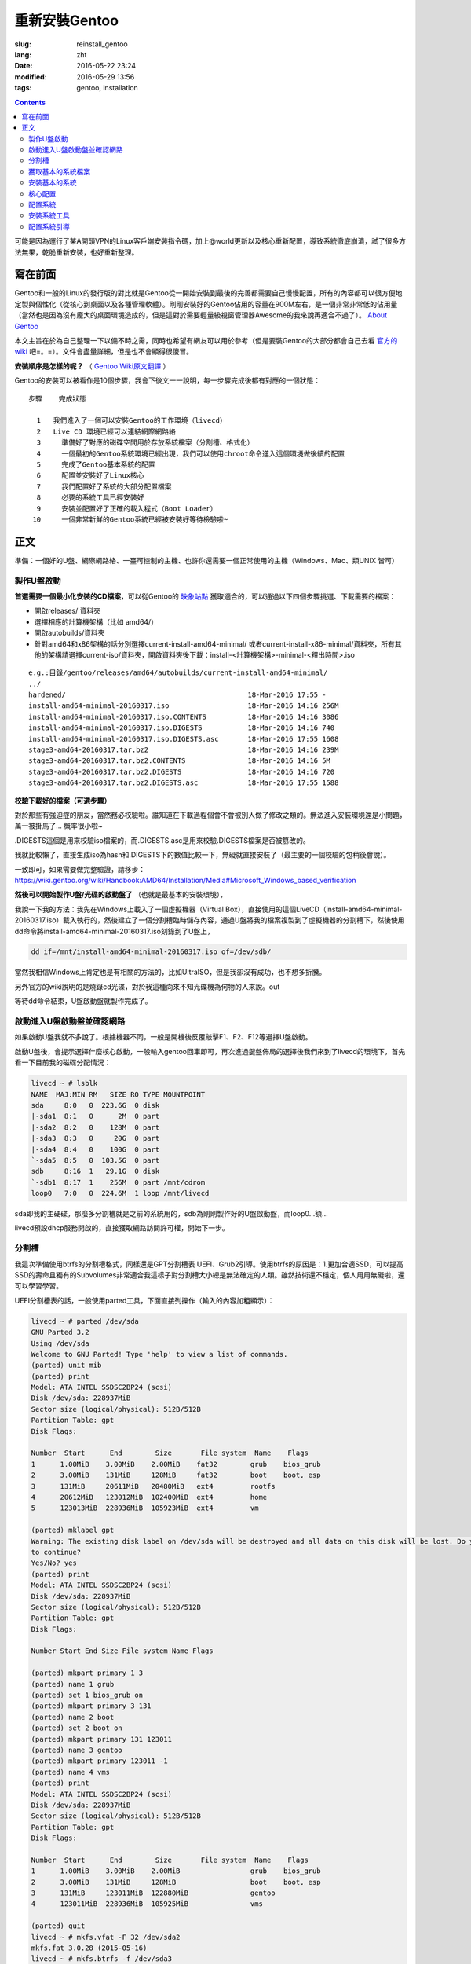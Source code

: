 ==============================
重新安裝Gentoo
==============================

:slug: reinstall_gentoo
:lang: zht
:date: 2016-05-22 23:24
:modified: 2016-05-29 13:56
:tags: gentoo, installation

.. contents::

可能是因為運行了某A開頭VPN的Linux客戶端安裝指令碼，加上@world更新以及核心重新配置，導致系統徹底崩潰，試了很多方法無果，乾脆重新安裝，也好重新整理。

寫在前面
============================================================

Gentoo和一般的Linux的發行版的對比就是Gentoo從一開始安裝到最後的完善都需要自己慢慢配置，所有的內容都可以很方便地定製與個性化（從核心到桌面以及各種管理軟體）。剛剛安裝好的Gentoo佔用的容量在900M左右，是一個非常非常低的佔用量（當然也是因為沒有龐大的桌面環境造成的，但是這對於需要輕量級視窗管理器Awesome的我來說再適合不過了）。 `About Gentoo`_

本文主旨在於為自己整理一下以備不時之需，同時也希望有網友可以用於參考（但是要裝Gentoo的大部分都會自己去看 `官方的wiki`_ 吧=。=）。文件會盡量詳細，但是也不會顯得很傻冒。

**安裝順序是怎樣的呢？** （ `Gentoo Wiki原文翻譯`_ ）

Gentoo的安裝可以被看作是10個步驟，我會下後文一一說明，每一步驟完成後都有對應的一個狀態：

::

  步驟    完成狀態

    1   我們進入了一個可以安裝Gentoo的工作環境（livecd）
    2   Live CD 環境已經可以連結網際網路絡
    3	  準備好了對應的磁碟空間用於存放系統檔案（分割槽、格式化）
    4	  一個最初的Gentoo系統環境已經出現，我們可以使用chroot命令進入這個環境做後續的配置
    5	  完成了Gentoo基本系統的配置
    6	  配置並安裝好了Linux核心
    7	  我們配置好了系統的大部分配置檔案
    8	  必要的系統工具已經安裝好
    9	  安裝並配置好了正確的載入程式（Boot Loader）
   10	  一個非常新鮮的Gentoo系統已經被安裝好等待檢驗啦~

正文
============================================================

準備：一個好的U盤、網際網路絡、一臺可控制的主機、也許你還需要一個正常使用的主機（Windows、Mac、類UNIX 皆可）

製作U盤啟動
------------------------------------------------------------

**首選需要一個最小化安裝的CD檔案**，可以從Gentoo的 `映象站點`_ 獲取適合的，可以通過以下四個步驟挑選、下載需要的檔案：

* 開啟releases/ 資料夾
* 選擇相應的計算機架構（比如 amd64/）
* 開啟autobuilds/資料夾
* 針對amd64和x86架構的話分別選擇current-install-amd64-minimal/ 或者current-install-x86-minimal/資料夾，所有其他的架構請選擇current-iso/資料夾，開啟資料夾後下載：install-<計算機架構>-minimal-<釋出時間>.iso

::

  e.g.:目錄/gentoo/releases/amd64/autobuilds/current-install-amd64-minimal/
  ../
  hardened/                                            18-Mar-2016 17:55 -
  install-amd64-minimal-20160317.iso                   18-Mar-2016 14:16 256M
  install-amd64-minimal-20160317.iso.CONTENTS          18-Mar-2016 14:16 3086
  install-amd64-minimal-20160317.iso.DIGESTS           18-Mar-2016 14:16 740
  install-amd64-minimal-20160317.iso.DIGESTS.asc       18-Mar-2016 17:55 1608
  stage3-amd64-20160317.tar.bz2                        18-Mar-2016 14:16 239M
  stage3-amd64-20160317.tar.bz2.CONTENTS               18-Mar-2016 14:16 5M
  stage3-amd64-20160317.tar.bz2.DIGESTS                18-Mar-2016 14:16 720
  stage3-amd64-20160317.tar.bz2.DIGESTS.asc            18-Mar-2016 17:55 1588

**校驗下載好的檔案（可選步驟）**

對於那些有強迫症的朋友，當然務必校驗啦。誰知道在下載過程個會不會被別人做了修改之類的。無法進入安裝環境還是小問題，萬一被掛馬了... 概率很小啦~

.DIGESTS這個是用來校驗iso檔案的，而.DIGESTS.asc是用來校驗.DIGESTS檔案是否被篡改的。

我就比較懶了，直接生成iso為hash和.DIGESTS下的數值比較一下，無礙就直接安裝了（最主要的一個校驗的包稍後會說）。

一致即可，如果需要做完整驗證，請移步：https://wiki.gentoo.org/wiki/Handbook:AMD64/Installation/Media#Microsoft_Windows_based_verification

 
**然後可以開始製作U盤/光碟的啟動盤了** （也就是最基本的安裝環境），

我說一下我的方法：我先在Windows上載入了一個虛擬機器（Virtual Box），直接使用的這個LiveCD（install-amd64-minimal-20160317.iso）載入執行的，然後建立了一個分割槽臨時儲存內容，通過U盤將我的檔案複製到了虛擬機器的分割槽下，然後使用dd命令將install-amd64-minimal-20160317.iso刻錄到了U盤上，

.. code-block:: shell-session

  dd if=/mnt/install-amd64-minimal-20160317.iso of=/dev/sdb/

當然我相信Windows上肯定也是有相關的方法的，比如UltraISO，但是我卻沒有成功，也不想多折騰。

另外官方的wiki說明的是燒錄cd光碟，對於我這種向來不知光碟機為何物的人來說。out

等待dd命令結束，U盤啟動盤就製作完成了。

啟動進入U盤啟動盤並確認網路
------------------------------------------------------------

如果啟動U盤我就不多說了。根據機器不同，一般是開機後反覆敲擊F1、F2、F12等選擇U盤啟動。

啟動U盤後，會提示選擇什麼核心啟動，一般輸入gentoo回車即可，再次進過鍵盤佈局的選擇後我們來到了livecd的環境下，首先看一下目前我的磁碟分配情況：

.. code-block:: shell-session

  livecd ~ # lsblk
  NAME  MAJ:MIN RM   SIZE RO TYPE MOUNTPOINT
  sda     8:0   0  223.6G  0 disk
  |-sda1  8:1   0      2M  0 part
  |-sda2  8:2   0    128M  0 part
  |-sda3  8:3   0     20G  0 part
  |-sda4  8:4   0    100G  0 part
  `-sda5  8:5   0  103.5G  0 part
  sdb     8:16  1   29.1G  0 disk
  `-sdb1  8:17  1    256M  0 part /mnt/cdrom
  loop0   7:0   0  224.6M  1 loop /mnt/livecd

sda即我的主硬碟，那麼多分割槽就是之前的系統用的，sdb為剛剛製作好的U盤啟動盤，而loop0...額...

livecd預設dhcp服務開啟的，直接獲取網路訪問許可權，開始下一步。

分割槽
------------------------------------------------------------

我這次準備使用btrfs的分割槽格式，同樣還是GPT分割槽表 UEFI、Grub2引導。使用btrfs的原因是：1.更加合適SSD，可以提高SSD的壽命且獨有的Subvolumes非常適合我這樣子對分割槽大小總是無法確定的人類。雖然技術還不穩定，個人用用無礙啦，還可以學習學習。

UEFI分割槽表的話，一般使用parted工具，下面直接列操作（輸入的內容加粗顯示）：

.. code-block:: shell-session

  livecd ~ # parted /dev/sda
  GNU Parted 3.2
  Using /dev/sda
  Welcome to GNU Parted! Type 'help' to view a list of commands.
  (parted) unit mib
  (parted) print
  Model: ATA INTEL SSDSC2BP24 (scsi)
  Disk /dev/sda: 228937MiB
  Sector size (logical/physical): 512B/512B
  Partition Table: gpt
  Disk Flags:

  Number  Start      End        Size       File system  Name    Flags
  1      1.00MiB    3.00MiB    2.00MiB    fat32        grub    bios_grub
  2      3.00MiB    131MiB     128MiB     fat32        boot    boot, esp
  3      131MiB     20611MiB   20480MiB   ext4         rootfs
  4      20612MiB   123012MiB  102400MiB  ext4         home
  5      123013MiB  228936MiB  105923MiB  ext4         vm

  (parted) mklabel gpt
  Warning: The existing disk label on /dev/sda will be destroyed and all data on this disk will be lost. Do you want
  to continue?
  Yes/No? yes
  (parted) print
  Model: ATA INTEL SSDSC2BP24 (scsi)
  Disk /dev/sda: 228937MiB
  Sector size (logical/physical): 512B/512B
  Partition Table: gpt
  Disk Flags:

  Number Start End Size File system Name Flags

  (parted) mkpart primary 1 3
  (parted) name 1 grub
  (parted) set 1 bios_grub on
  (parted) mkpart primary 3 131
  (parted) name 2 boot
  (parted) set 2 boot on
  (parted) mkpart primary 131 123011
  (parted) name 3 gentoo
  (parted) mkpart primary 123011 -1
  (parted) name 4 vms
  (parted) print
  Model: ATA INTEL SSDSC2BP24 (scsi)
  Disk /dev/sda: 228937MiB
  Sector size (logical/physical): 512B/512B
  Partition Table: gpt
  Disk Flags:

  Number  Start      End        Size       File system  Name    Flags
  1      1.00MiB    3.00MiB    2.00MiB                 grub    bios_grub
  2      3.00MiB    131MiB     128MiB                  boot    boot, esp
  3      131MiB     123011MiB  122880MiB               gentoo
  4      123011MiB  228936MiB  105925MiB               vms

  (parted) quit
  livecd ~ # mkfs.vfat -F 32 /dev/sda2
  mkfs.fat 3.0.28 (2015-05-16)
  livecd ~ # mkfs.btrfs -f /dev/sda3
  Detected a SSD, turning off metadata duplication. Mkfs with -m dup if you want to force metadata duplication.
  btrfs-progs v4.0.1
  See http://btrfs.wiki.kernel.org for more information.

  Performing full device TRIM (120.00GiB) ...
  Turning ON incompat feature 'extref': increased hardlink limit per file to 65536
  Turning ON incompat feature 'skinny-metadata': reduced-size metadata extent refs
  fs created label (null) on /dev/sda3
  nodesize 16384 leafsize 16384 sectorsize 4096 size 120.00GiB
  livecd ~ # mkfs.btrfs -f /dev/sda4
  Detected a SSD, turning off metadata duplication. Mkfs with -m dup if you want to force metadata duplication.
  btrfs-progs v4.0.1
  See http://btrfs.wiki.kernel.org for more information.

  Performing full device TRIM (103.44GiB) ...
  Turning ON incompat feature 'extref': increased hardlink limit per file to 65536
  Turning ON incompat feature 'skinny-metadata': reduced-size metadata extent refs
  fs created label (null) on /dev/sda4
  nodesize 16384 leafsize 16384 sectorsize 4096 size 103.44GiB
  livecd ~ # parted /dev/sda print
  Model: ATA INTEL SSDSC2BP24 (scsi)
  Disk /dev/sda: 240GB
  Sector size (logical/physical): 512B/512B
  Partition Table: gpt
  Disk Flags:

  Number  Start   End     Size    File system  Name    Flags
  1      1049kB  3146kB  2097kB  fat32        grub    bios_grub
  2      3146kB  137MB   134MB   fat32        boot    boot, esp
  3      137MB   129GB   129GB   btrfs        gentoo
  4      129GB   240GB   111GB   btrfs        vms

  livecd ~ # mount /dev/sda3 /mnt/gentoo

到這個位置，就已經準備好了磁碟和分割槽了。

獲取基本的系統檔案
------------------------------------------------------------

.. code-block:: shell-session

  livecd gentoo # date
  Mon Apr 11 00:24:46 UTC 2016
  livecd gentoo # cd /mnt/gentoo/
  livecd gentoo # links https://www.gentoo.org/downloads/mirrors/
  # 下載stage3包，選擇映象站點後，在releases/amd64/autobuilds/目錄下
  livecd gentoo # gpg --keyserver hkps.pool.sks-keyservers.net --recv-keys 0xBB572E0E2D182910
  gpg: keyring `/root/.gnupg/secring.gpg' created
  gpg: requesting key 2D182910 from hkp server hkps.pool.sks-keyservers.net
  gpg: /root/.gnupg/trustdb.gpg: trustdb created
  gpg: key 2D182910: public key "Gentoo Linux Release Engineering (Automated Weekly Release Key) <releng@gentoo.org>" imported
  gpg: no ultimately trusted keys found
  gpg: Total number processed: 1
  gpg: imported: 1 (RSA: 1)
  livecd gentoo # gpg --verify stage3-amd64-20160407.tar.bz2.DIGESTS.asc gpg: Signature made Fri Apr 8 08:41:03 2016 UTC using RSA key ID 2D182910
  gpg: Good signature from "Gentoo Linux Release Engineering (Automated Weekly Release Key) <releng@gentoo.org>" [unknown]
  gpg: WARNING: This key is not certified with a trusted signature!
  gpg: There is no indication that the signature belongs to the owner.
  Primary key fingerprint: 13EB BDBE DE7A 1277 5DFD B1BA BB57 2E0E 2D18 2910
  gpg: WARNING: not a detached signature; file 'stage3-amd64-20160407.tar.bz2.DIGESTS' was NOT verified!
  # Verify the key on https://www.gentoo.org/downloads/signatures/ ，manually.
  livecd gentoo # grep -A 1 -i sha512 stage3-amd64-20160407.tar.bz2.DIGESTS.asc
  # SHA512 HASH
  adfd313aa0101aae3635a59db99984d9d1c0fc950227db85cb0a12927cde9469bafa469033bca1c8efe48b4e408045c9a84a019d66c1f2177405233be680bd6c stage3-amd64-20160407.tar.bz2
  --
  # SHA512 HASH
  75828af39c6dc448c637edd07adba9e4ab82b9ec445f1987a7c55bf9b36396b596e398087184773dc254ab07d81efab66f8eefec6e562d9ba02134d0dafedf64 stage3-amd64-20160407.tar.bz2.CONTENTS
  livecd gentoo # sha512sum stage3-amd64-20160407.tar.bz2
  adfd313aa0101aae3635a59db99984d9d1c0fc950227db85cb0a12927cde9469bafa469033bca1c8efe48b4e408045c9a84a019d66c1f2177405233be680bd6c stage3-amd64-20160407.tar.bz2
  livecd gentoo # tar xvjpf stage3-*.tar.bz2 --xattrs
  # x是解壓，v輸入詳細資訊，j表示壓縮格式為bzip2，p為了保證許可權設定不被更改，f表示需要解壓成檔案，而不是輸出顯示。xattrs為了使解壓的檔案的其他附加屬性也得到保留。

上面獲取了基本的系統檔案，下面要針對本機配置一下編譯環境。

開啟/mnt/gentoo/etc/portage/make.conf檔案，簡單編輯常用的選項（語法：VARIABLE="content"）：

CFLAGS/CXXFLAGS，主要是為了優化gcc/C 編譯

* -march= / -mtune= ：計算機的架構，一般使用native告知編譯針對本機。
* -O ：gcc優化的標籤，s優化大小，0不做優化，1、2、3優化編譯速度，一般使用-O2
* -pipe ：佔用更多的記憶體，避免編譯時出現碰撞現象而使用管道代替臨時檔案，記憶體大的話，建議開啟
* -fomit-frame-pointer ：具體這個不太瞭解，大致意思就是釋放多餘的指標，但是對於debug有負面影響

::

  CFLAGS="-march=native -O2 -pipe"
  # Use the same settings for both variables
  CXXFLAGS="${CFLAGS}"

MAKEOPTS，這個決定了每次並行執行幾個編譯程序，一般是CPU的個數 1

::

  MAKEOPTS="-j2"

其他的暫時不需要修改。

安裝環境完成，可以chroot後開始安裝基本的系統了。

安裝基本的系統
------------------------------------------------------------

.. code-block:: shell-session

  livecd gentoo # mirrorselect -i -o >> /mnt/gentoo/etc/portage/make.conf
  * Using url: https://api.gentoo.org/mirrors/distfiles.xml
  * Downloading a list of mirrors...
  Got 154 mirrors.
  ...
  ...
  livecd gentoo # mkdir /mnt/gentoo/etc/portage/repos.conf
  livecd gentoo # cp /mnt/gentoo/usr/share/portage/config/repos.conf /mnt/gentoo/etc/portage/repos.conf/gentoo.conf
  livecd gentoo # cp -L /etc/resolv.conf /mnt/gentoo/etc/
  livecd gentoo # mount -t proc proc /mnt/gentoo/proc
  livecd gentoo # mount --rbind /sys /mnt/gentoo/sys
  livecd gentoo # mount --rbind /dev /mnt/gentoo/dev
  livecd gentoo # chroot /mnt/gentoo /bin/bash
  livecd / # source /etc/profile
  livecd / # export PS1="(chroot) $PS1"
  (chroot) livecd / # emerge-webrsync
  (chroot) livecd / # emerge --sync
  (chroot) livecd / # eselect profile list
  Available profile symlink targets:
  [1] default/linux/amd64/13.0 *
  [2] default/linux/amd64/13.0/selinux
  [3] default/linux/amd64/13.0/desktop
  [4] default/linux/amd64/13.0/desktop/gnome
  [5] default/linux/amd64/13.0/desktop/gnome/systemd
  [6] default/linux/amd64/13.0/desktop/kde
  [7] default/linux/amd64/13.0/desktop/kde/systemd
  [8] default/linux/amd64/13.0/desktop/plasma
  [9] default/linux/amd64/13.0/desktop/plasma/systemd
  [10] default/linux/amd64/13.0/developer
  [11] default/linux/amd64/13.0/no-multilib
  [12] default/linux/amd64/13.0/systemd
  [13] default/linux/amd64/13.0/x32
  [14] hardened/linux/amd64
  [15] hardened/linux/amd64/selinux
  [16] hardened/linux/amd64/no-multilib
  [17] hardened/linux/amd64/no-multilib/selinux
  [18] hardened/linux/amd64/x32
  [19] hardened/linux/musl/amd64
  [20] hardened/linux/musl/amd64/x32
  [21] default/linux/uclibc/amd64
  [22] hardened/linux/uclibc/amd64
  # 這裡可以選擇你需要安裝的系統型別，eselect profile set [number]
  (chroot) livecd / # emerge --ask --update --deep --newuse @world
  (chroot) livecd / # ls /usr/share/zoneinfo
  Africa      Canada   Factory   Iceland    MST7MDT   ROC        Zulu
  America     Chile    GB        Indian     Mexico    ROK        iso3166.tab
  Antarctica  Cuba     GB-Eire   Iran       NZ        Singapore  localtime
  Arctic      EET      GMT       Israel     NZ-CHAT   Turkey     posixrules
  Asia        EST      GMT 0     Jamaica    Navajo    UCT        zone.tab
  Atlantic    EST5EDT  GMT-0     Japan      PRC       US         zone1970.tab
  Australia   Egypt    GMT0      Kwajalein  PST8PDT   UTC
  Brazil      Eire     Greenwich Libya      Pacific   Universal
  CET         Etc      HST       MET        Poland    W-SU
  CST6CDT     Europe   Hongkong  MST        Portugal  WET
  (chroot) livecd / # ls /usr/share/zoneinfo/Asia/Shanghai
  /usr/share/zoneinfo/Asia/Shanghai
  (chroot) livecd / # echo "Asia/Shanghai" > /etc/timezone
  (chroot) livecd / # emerge --config sys-libs/timezone-data


  Configuring pkg...

  * Updating /etc/localtime with /usr/share/zoneinfo/Asia/Shanghai

  (chroot) livecd / # vim /etc/locale.gen
  # vim不是自帶的編輯器，自帶的是nano，用法 nano -w [file]，為了節約編譯時間，建立/etc/portage/package.use/vim檔案，寫入app-editors/vim minimal
  (chroot) livecd / # locale-gen
  * Generating locale-archive: forcing # of jobs to 1
  * Generating 3 locales (this might take a while) with 1 jobs
  * (1/3) Generating en_US.ISO-8859-1 ... [ ok ]
  * (2/3) Generating en_US.UTF-8 ... [ ok ]
  * (3/3) Generating zh_CN.UTF-8 ... [ ok ]
  * Generation complete
  (chroot) livecd / # eselect locale list
  Available targets for the LANG variable:
  [1] C
  [2] POSIX
  [3] en_US
  [4] en_US.iso88591
  [5] en_US.utf8
  [6] zh_CN.utf8
  [ ] (free form)
  (chroot) livecd / # eselect locale set 5
  Setting LANG to en_US.utf8 ...
  Run ". /etc/profile" to update the variable in your shell.
  (chroot) livecd / # cat /etc/env.d/02locale
  # Configuration file for eselect
  # This file has been automatically generated.
  LANG="en_US.utf8"
  (chroot) livecd / # env-update && source /etc/profile && export PS1="(chroot) $PS1"
  >>> Regenerating /etc/ld.so.cache...
  (chroot) livecd / #

至此，單單系統檔案就已經配置好了，接下來我們需要配置核心

核心配置
------------------------------------------------------------

.. code-block:: shell-session

  (chroot) livecd / # emerge --ask sys-kernel/gentoo-sources
  ...
  ...
  (chroot) livecd / # emerge --ask sys-apps/pciutils
  (chroot) livecd / # emerge --ask sys-apps/usbutils
  (chroot) livecd / # cd /usr/src/linux
  (chroot) livecd linux # make menuconfig

這個非常複雜，需要啟用你知道的所有的硬體裝置，可能一次配置還配置不好。通過lspci、lsusb 命令來先看看機器的硬體情況。 主要幾個內容（詳細的看 `原文`_ ）：

* CPU電源管理
* EFI、GPT支援
* 分割槽格式支援
* USB驅動、網絡卡驅動、音效卡驅動、顯示卡驅動

不多說，我也不是很懂，詳細的配置還是google之，但是知道開啟儘量少的模組可以加速啟動。

.. code-block:: shell-session

  (chroot) livecd linux # make && make modules_install
  ...
  ...
  (chroot) livecd linux # make install
  sh ./arch/x86/boot/install.sh 4.1.15-gentoo-r1 arch/x86/boot/bzImage 
   System.map "/boot"

核心這一部分，寫的很少。實在是因為需要的內容太多，後續有機會單獨整理吧。

配置系統
------------------------------------------------------------

.. code-block:: shell-session

  (chroot) livecd linux # ls /dev/disk/by-uuid/ -l
  total 0
  lrwxrwxrwx 1 root root 10 Apr 11 07:27 2016-02-25-07-00-57-78 -> ../../sdb1
  lrwxrwxrwx 1 root root 10 Apr 11 07:27 C729-3740 -> ../../sda1
  lrwxrwxrwx 1 root root 10 Apr 11 07:27 CAA2-51E6 -> ../../sda2
  lrwxrwxrwx 1 root root 10 Apr 11 07:27 cb8154eb-3cbd-48c2-aa1e-26117aede3a8 -> ../../sda4
  lrwxrwxrwx 1 root root 10 Apr 11 07:27 e0de03bf-b198-4162-9c7e-8250e29c6aab -> ../../sda3
  (chroot) livecd linux # vim /etc/fstab
  ---
  UUID=CAA2-51E6                             /boot/efi/  fat32  defaults,noatime              0 2
  UUID=e0de03bf-b198-4162-9c7e-8250e29c6aab  /           btrfs  defaults,ssd,discard,noatime  0 1
  ---
  (chroot) livecd linux # emerge --ask --noreplace net-misc/netifrc
  (chroot) livecd linux # vim /etc/conf.d/net
  ---
  config_enp0s31f6="192.168.1.199 netmask 255.255.255.0 brd 192.168.1.255"
  routes_enp0s31f6="default via 192.168.1.1"
  ---
  (chroot) livecd linux # cd /etc/init.d
  (chroot) livecd linux # ln -s net.lo net.enp0s31f6
  (chroot) livecd linux # rc-update add net.enp0s31f6 default
  (chroot) livecd linux # passwd
  New password:
  Retype new password:
  passwd: password updated successfully
  (chroot) livecd linux # 

安裝系統工具
------------------------------------------------------------

我就簡單例舉了幾個，有需要的等待開機後再安裝不遲

.. code-block:: shell-session

  (chroot) livecd linux # emerge --ask app-admin/sysklogd
  (chroot) livecd linux # rc-update add sysklogd default
  * service sysklogd added to runlevel default
  (chroot) livecd linux # rc-update add sshd default
  * service sshd added to runlevel default
  (chroot) livecd linux #

配置系統引導
------------------------------------------------------------

.. code-block:: shell-session

  (chroot) livecd linux # echo GRUB_PLATFORMS="efi-64" >> /etc/portage/make.conf
  (chroot) livecd linux # emerge --ask sys-boot/grub:2
  ...
  ...
  (chroot) livecd linux # mkdir /boot/efi
  (chroot) livecd linux # mount UUID=CAA2-51E6 /boot/efi/
  (chroot) livecd linux # grub2-install --target=x86_64-efi --efi-directory=/boot/efi/ --bootloader-id=grub --boot-directory=/boot/efi/ --debug
  ...
  ...
  (chroot) livecd linux # grub2-mkconfig -o /boot/efi/grub/grub.cfg
  Generating grub configuration file ...
  Found linux image: /boot/vmlinuz-4.1.15-gentoo-r1
  done
  (chroot) livecd linux # mkdir /boot/efi/EFI/boot
  (chroot) livecd linux # cp /boot/efi/EFI/grub/grubx64.efi /boot/efi/EFI/boot/bootx64.efi
  ---某些特定的主機板有必須要讓efi以這個名稱存在固定的位置，比如我的渣渣主機板就是這個樣子的---
  (chroot) livecd linux # exit
  exit
  livecd gentoo # umount -l /mnt/gentoo/dev{/shm,/pts,}
  livecd gentoo # umount /mnt/gentoo{/boot,/sys,/proc,}
  umount: /mnt/gentoo/boot: not mounted
  umount: /mnt/gentoo/sys: target is busy
  (In some cases useful info about processes that
  use the device is found by lsof(8) or fuser(1).)
  umount: /mnt/gentoo: target is busy
  (In some cases useful info about processes that
  use the device is found by lsof(8) or fuser(1).)
  livecd gentoo # reboot

至此，成功啟動。

下面就是安裝顯示卡驅動，安裝我的awesome視窗管理器，等等配置了。

.. _`About Gentoo`: https://www.gentoo.org/get-started/about/
.. _`官方的wiki`: https://wiki.gentoo.org/wiki/Handbook:AMD64/Installation/About
.. _`Gentoo Wiki原文翻譯`: https://wiki.gentoo.org/wiki/Handbook:AMD64/Full/Installation#How_the_installation_is_structured
.. _`映象站點`: https://www.gentoo.org/downloads/mirrors/
.. _`原文`: https://wiki.gentoo.org/wiki/Handbook:AMD64/Installation/Kernel
